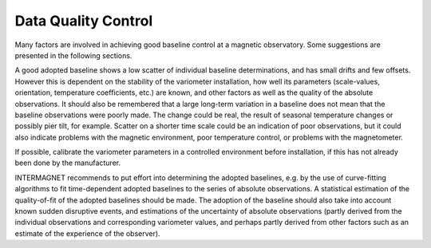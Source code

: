 .. _abs_mes_ddqc:

Data Quality Control
====================

Many factors are involved in achieving good baseline control at
a magnetic observatory. Some suggestions are presented in the
following sections.

A good adopted baseline shows a low scatter of individual
baseline determinations, and has small drifts and few offsets.
However this is dependent on the stability of the variometer
installation, how well its parameters (scale-values,
orientation, temperature coefficients, etc.) are known, and
other factors as well as the quality of the absolute
observations. It should also be remembered that a large
long-term variation in a baseline does not mean that the
baseline observations were poorly made. The change could be
real, the result of seasonal temperature changes or possibly
pier tilt, for example. Scatter on a shorter time scale could
be an indication of poor observations, but it could also
indicate problems with the magnetic environment, poor
temperature control, or problems with the magnetometer.

If possible, calibrate the variometer parameters in a
controlled environment before installation, if this has not
already been done by the manufacturer.

INTERMAGNET recommends to put effort into determining the
adopted baselines, e.g. by the use of curve-fitting algorithms
to fit time-dependent adopted baselines to the series of
absolute observations. A statistical estimation of the
quality-of-fit of the adopted baselines should be made. The
adoption of the baseline should also take into account known
sudden disruptive events, and estimations of the uncertainty of
absolute observations (partly derived from the individual
observations and corresponding variometer values, and perhaps
partly derived from other factors such as an estimate of the
experience of the observer).

